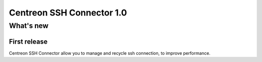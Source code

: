 ==========================
Centreon SSH Connector 1.0
==========================

**********
What's new
**********

First release
=============

Centreon SSH Connector allow you to manage and recycle ssh connection,
to improve performance.
